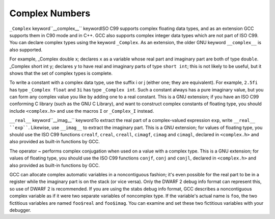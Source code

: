 
Complex Numbers
***************

.. index:: complex numbers

``_Complex`` keyword``__complex__`` keywordISO C99 supports complex floating data types, and as an extension GCC
supports them in C90 mode and in C++.  GCC also supports complex integer data
types which are not part of ISO C99.  You can declare complex types
using the keyword ``_Complex``.  As an extension, the older GNU
keyword ``__complex__`` is also supported.

For example, _Complex double x; declares ``x`` as a
variable whose real part and imaginary part are both of type
``double``.  _Complex short int y; declares ``y`` to
have real and imaginary parts of type ``short int``; this is not
likely to be useful, but it shows that the set of complex types is
complete.

To write a constant with a complex data type, use the suffix i or
j (either one; they are equivalent).  For example, ``2.5fi``
has type ``_Complex float`` and ``3i`` has type
``_Complex int``.  Such a constant always has a pure imaginary
value, but you can form any complex value you like by adding one to a
real constant.  This is a GNU extension; if you have an ISO C99
conforming C library (such as the GNU C Library), and want to construct complex
constants of floating type, you should include ``<complex.h>`` and
use the macros ``I`` or ``_Complex_I`` instead.

``__real__`` keyword``__imag__`` keywordTo extract the real part of a complex-valued expression ``exp``, write
``__real__ ``exp````.  Likewise, use ``__imag__`` to
extract the imaginary part.  This is a GNU extension; for values of
floating type, you should use the ISO C99 functions ``crealf``,
``creal``, ``creall``, ``cimagf``, ``cimag`` and
``cimagl``, declared in ``<complex.h>`` and also provided as
built-in functions by GCC.

.. index:: complex conjugation

The operator ~ performs complex conjugation when used on a value
with a complex type.  This is a GNU extension; for values of
floating type, you should use the ISO C99 functions ``conjf``,
``conj`` and ``conjl``, declared in ``<complex.h>`` and also
provided as built-in functions by GCC.

GCC can allocate complex automatic variables in a noncontiguous
fashion; it's even possible for the real part to be in a register while
the imaginary part is on the stack (or vice versa).  Only the DWARF 2
debug info format can represent this, so use of DWARF 2 is recommended.
If you are using the stabs debug info format, GCC describes a noncontiguous
complex variable as if it were two separate variables of noncomplex type.
If the variable's actual name is ``foo``, the two fictitious
variables are named ``foo$real`` and ``foo$imag``.  You can
examine and set these two fictitious variables with your debugger.

